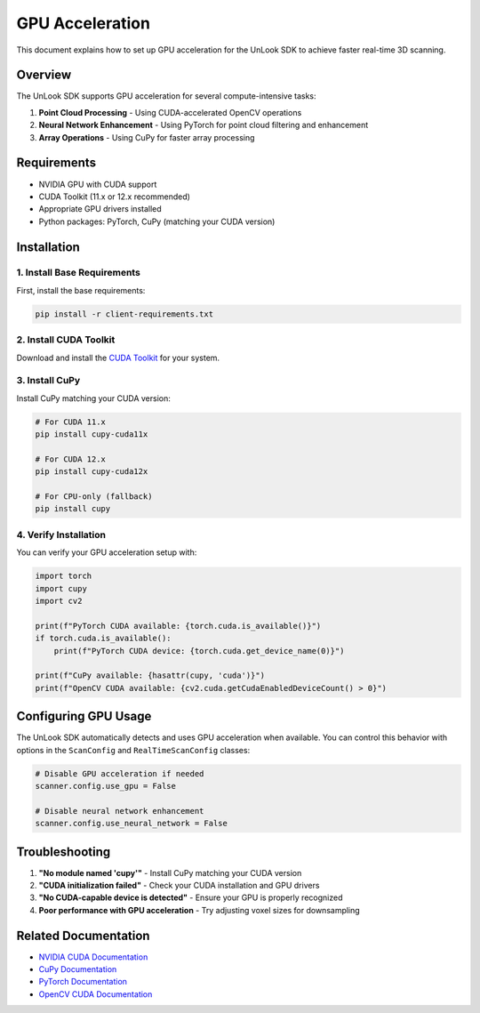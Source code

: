 GPU Acceleration
================

This document explains how to set up GPU acceleration for the UnLook SDK to achieve faster real-time 3D scanning.

Overview
--------

The UnLook SDK supports GPU acceleration for several compute-intensive tasks:

1. **Point Cloud Processing** - Using CUDA-accelerated OpenCV operations
2. **Neural Network Enhancement** - Using PyTorch for point cloud filtering and enhancement
3. **Array Operations** - Using CuPy for faster array processing

Requirements
-----------

* NVIDIA GPU with CUDA support
* CUDA Toolkit (11.x or 12.x recommended)
* Appropriate GPU drivers installed
* Python packages: PyTorch, CuPy (matching your CUDA version)

Installation
-----------

1. Install Base Requirements
^^^^^^^^^^^^^^^^^^^^^^^^^^^

First, install the base requirements:

.. code-block:: bash

   pip install -r client-requirements.txt

2. Install CUDA Toolkit
^^^^^^^^^^^^^^^^^^^^^

Download and install the `CUDA Toolkit <https://developer.nvidia.com/cuda-downloads>`_ for your system.

3. Install CuPy
^^^^^^^^^^^^^

Install CuPy matching your CUDA version:

.. code-block:: bash

   # For CUDA 11.x
   pip install cupy-cuda11x

   # For CUDA 12.x
   pip install cupy-cuda12x

   # For CPU-only (fallback)
   pip install cupy

4. Verify Installation
^^^^^^^^^^^^^^^^^^^

You can verify your GPU acceleration setup with:

.. code-block:: python

   import torch
   import cupy
   import cv2

   print(f"PyTorch CUDA available: {torch.cuda.is_available()}")
   if torch.cuda.is_available():
       print(f"PyTorch CUDA device: {torch.cuda.get_device_name(0)}")

   print(f"CuPy available: {hasattr(cupy, 'cuda')}")
   print(f"OpenCV CUDA available: {cv2.cuda.getCudaEnabledDeviceCount() > 0}")

Configuring GPU Usage
-------------------

The UnLook SDK automatically detects and uses GPU acceleration when available. You can control this behavior with options in the ``ScanConfig`` and ``RealTimeScanConfig`` classes:

.. code-block:: python

   # Disable GPU acceleration if needed
   scanner.config.use_gpu = False

   # Disable neural network enhancement
   scanner.config.use_neural_network = False

Troubleshooting
-------------

1. **"No module named 'cupy'"** - Install CuPy matching your CUDA version
2. **"CUDA initialization failed"** - Check your CUDA installation and GPU drivers
3. **"No CUDA-capable device is detected"** - Ensure your GPU is properly recognized
4. **Poor performance with GPU acceleration** - Try adjusting voxel sizes for downsampling

Related Documentation
------------------

- `NVIDIA CUDA Documentation <https://docs.nvidia.com/cuda/>`_
- `CuPy Documentation <https://docs.cupy.dev/>`_
- `PyTorch Documentation <https://pytorch.org/docs/>`_
- `OpenCV CUDA Documentation <https://docs.opencv.org/master/d1/d1a/namespacecv_1_1cuda.html>`_